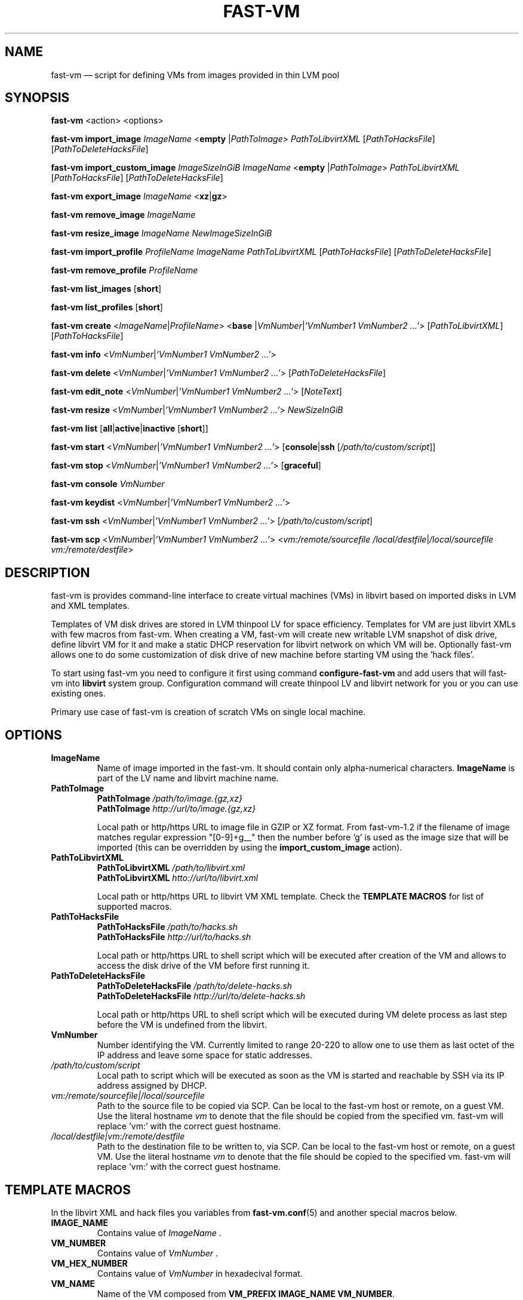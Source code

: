 .TH FAST-VM 8 "fast-vm 1.4 (2018-05-03)" "fast-vm" "fast-vm" \" -*- nroff -*-
.SH NAME
fast-vm \(em script for defining VMs from images provided in thin LVM pool
.SH SYNOPSIS
.B fast-vm
.RB <action>
.RB <options>

.B fast-vm
.BR import_image
.IR ImageName
.RB < empty
.RI | PathToImage >
.IR PathToLibvirtXML
.RI [ PathToHacksFile ]
.RI [ PathToDeleteHacksFile ]

.B fast-vm
.BR import_custom_image
.IR ImageSizeInGiB
.IR ImageName
.RB < empty
.RI | PathToImage >
.IR PathToLibvirtXML
.RI [ PathToHacksFile ]
.RI [ PathToDeleteHacksFile ]

.B fast-vm
.BR export_image
.IR ImageName
.RB < xz | gz >

.B fast-vm
.BR remove_image
.IR ImageName

.B fast-vm
.BR resize_image
.IR ImageName
.IR NewImageSizeInGiB

.B fast-vm
.BR import_profile
.IR ProfileName
.IR ImageName
.IR PathToLibvirtXML 
.RI [ PathToHacksFile ]
.RI [ PathToDeleteHacksFile ]

.B fast-vm
.BR remove_profile
.IR ProfileName

.B fast-vm
.BR list_images
.RB [ short ]

.B fast-vm
.BR list_profiles
.RB [ short ]

.B fast-vm
.B create 
.RI < ImageName | ProfileName >
.RB < base 
.RI | VmNumber | "'VmNumber1 VmNumber2 ...'" >
.RI [ PathToLibvirtXML ]
.RI [ PathToHacksFile ]

.B fast-vm
.B info
.RI < VmNumber | "'VmNumber1 VmNumber2 ...'" >

.B fast-vm
.B delete
.RI < VmNumber | "'VmNumber1 VmNumber2 ...'" >
.RI [ PathToDeleteHacksFile ]

.B fast-vm
.B edit_note
.RI < VmNumber | "'VmNumber1 VmNumber2 ...'" >
.RI [ NoteText ]

.B fast-vm
.B resize
.RI < VmNumber | "'VmNumber1 VmNumber2 ...'" >
.I NewSizeInGiB

.B fast-vm
.B list
.RB [ all | active | inactive
.RB [ short ]]

.B fast-vm
.B start
.RI < VmNumber | "'VmNumber1 VmNumber2 ...'" >
.RB [ console | ssh 
.RI [ /path/to/custom/script ]]

.B fast-vm
.B stop
.RI < VmNumber | "'VmNumber1 VmNumber2 ...'" >
.RB [ graceful ]

.B fast-vm
.BI "console " VmNumber

.B fast-vm
.B keydist
.RI < VmNumber | "'VmNumber1 VmNumber2 ...'" >

.B fast-vm
.B ssh
.RI < VmNumber | "'VmNumber1 VmNumber2 ...'" >
.RI [ /path/to/custom/script ]

.B fast-vm
.B scp
.RI < VmNumber | "'VmNumber1 VmNumber2 ...'" >
.RI < "vm:/remote/sourcefile /local/destfile" | "/local/sourcefile vm:/remote/destfile" >

.SH DESCRIPTION
fast-vm is provides command-line interface to create virtual machines (VMs) in 
libvirt based on imported disks in LVM and XML templates.

Templates of VM disk drives are stored in LVM thinpool LV for space efficiency.
Templates for VM are just libvirt XMLs with few macros from fast-vm.
When creating a VM, fast-vm will create new writable LVM snapshot of disk drive, 
define libvirt VM for it and make a static DHCP reservation for libvirt network 
on which VM will be.
Optionally fast-vm allows one to do some customization of disk drive of new machine
before starting VM using the 'hack files'.

.RB "To start using fast-vm you need to configure it first using command " configure-fast-vm 
.RB "and add users that will fast-vm into " libvirt " system group.
Configuration command will create thinpool LV and libvirt network for you or you can use
existing ones.

Primary use case of fast-vm is creation of scratch VMs on single local machine.

.SH OPTIONS

.TP
.B ImageName
.RB "Name of image imported in the fast-vm. It should contain only alpha-numerical characters. " "ImageName"
is part of the LV name and libvirt machine name.

.TP 
.B PathToImage
.BI "PathToImage " /path/to/image.{gz,xz}
.br
.BI "PathToImage " http://url/to/image.{gz,xz}
.sp
Local path or http/https URL to image file in GZIP or XZ format. From fast-vm-1.2 if the filename of image matches regular
expression "[0-9]+g__" then the number before 'g' is used as the image size that will be imported (this can be overridden by
.RB "using the " "import_custom_image" " action)."

.TP
.B PathToLibvirtXML
.BI "PathToLibvirtXML " /path/to/libvirt.xml
.br
.BI "PathToLibvirtXML " htto://url/to/libvirt.xml
.sp
Local path or http/https URL to libvirt VM XML template. Check the
.B TEMPLATE MACROS
for list of supported macros.

.TP 
.B PathToHacksFile
.BI "PathToHacksFile " /path/to/hacks.sh
.br
.BI "PathToHacksFile " http://url/to/hacks.sh
.sp
Local path or http/https URL to shell script which will be executed after creation of the VM and allows
to access the disk drive of the VM before first running it. 

.TP
.B PathToDeleteHacksFile
.BI "PathToDeleteHacksFile " /path/to/delete-hacks.sh
.br
.BI "PathToDeleteHacksFile " http://url/to/delete-hacks.sh
.sp
Local path or http/https URL to shell script which will be executed during VM delete process as last step
before the VM is undefined from the libvirt.

.TP
.B VmNumber
Number identifying the VM. Currently limited to range 20-220 to allow one to use them as last octet of the IP address and leave some space for static addresses.

.TP
.I /path/to/custom/script
Local path to script which will be executed as soon as the VM is started and reachable by SSH via its IP address assigned by DHCP.

.TP
.I vm:/remote/sourcefile|/local/sourcefile
Path to the source file to be copied via SCP.
Can be local to the fast-vm host or remote, on a guest VM.
Use the literal hostname 
.I vm
to denote that the file should be copied from the specified vm.
fast-vm will replace 'vm:' with the correct guest hostname.

.TP
.I /local/destfile|vm:/remote/destfile
Path to the destination file to be written to, via SCP.
Can be local to the fast-vm host or remote, on a guest VM.
Use the literal hostname
.I vm
to denote that the file should be copied to the specified vm.
fast-vm will replace 'vm:' with the correct guest hostname.

.SH TEMPLATE MACROS
In the libvirt XML and hack files you variables from 
.BR fast-vm.conf (5)
and another special macros below.

.TP
.B IMAGE_NAME
.RI "Contains value of " ImageName " ."

.TP
.B VM_NUMBER
.RI "Contains value of " VmNumber " ."

.TP
.B VM_HEX_NUMBER
.RI "Contains value of " VmNumber " in hexadecival format."

.TP
.B VM_NAME
Name of the VM composed from 
.BR "VM_PREFIX IMAGE_NAME VM_NUMBER" .

.TP
.B VM_MAC
.br
MAC address assigned to VM.

.SH CREATING CUSTOM IMAGES
Currently fast-vm expects that all images are 10GB in size (this can change in future).
Below is recommended procedure for creating your custom images.
.TP
.B 1. Create libvirt VM XML template
If you are unsure about the template get some inspiration in the fast-vm-public-images repository and feel free to reuse the template
files from there. You can change template later to suit more your needs. Here are some guidelines for creating a good libvirt XML:
.nf
.RB "\(bu Use " "TEMPLATE MACROS" " to describe paths and names. Avoid hardcoding path to single drive to prevenc concurrent access to it."
\(bu Remove the exact hardware addresses where possible to let the destination libvirt decide where the devices should be assigned.
.fi

.TP
.B 2. Name your custom image and import "empty image" with the libvirt XML
The custom image in example will be named 'cool_image' and libvirt XML file wil have name cool_image.xml

.B fast-vm import_image cool_image empty cool_image.xml

.TP
.B 3. Create base VM and prepare your custom image
First create the base VM which will use the empty drive that you have imported.

.B fast-vm create cool_image base

Now you will have a VM with empty disk drive and you can install any system you want to become your custom image.
To make image as small as possible try to first remove unnecessary things from the VM such as cache files, logs. If the OS supports it,
try to send TRIM (ATA devices) or UNMAP (SCSI devices) so the storage can mark free space as free. You can try command
.BR fstrim .

.TP
.B 4. Export image in compressed form
When you have done all modification to your image export it to GZ or XZ compressed file using one of the commands below.

.B fast-vm export_image cool_image xz
.br
.B fast-vm export_image cool_image gz

TIP: To test how the fast-vm VM would be created from this image, simply create it based on your custom image

.B fast-vm create cool_image VmNumber

.TP
.B 5. (optional) Creating hack file
Hack files allows you to change some thing in the image at the time when new fast-vm VM is created and when you know for example the VmNumber.
This is used in fast-vm-public-images to setup the hostname of the machine to match the fast-vm VM_NAME and also to alter the MAC address to match
the one that got assigned by libvirt to new VM. fast-vm-public-images hack files are also doing some changes on the filesystem before the VM
is run to setup serial console or SSH keys. Check those hack files for inspiration on what is possible. Note that hack files are run in context of
user running the fast-vm command and they usually don't have root permissions (you can still use sudo).

.SH CUSTOMIZING IMPORTED IMAGE
You can further customize the disk image imported into fast-vm thinpool. This is practical if you are for example importing some systems that requires
registration or some other repetitive task that is hard to put into hacks file. To begin customizing imported image create the 'base' VM using command below.

.BI "fast-vm create " ImageName " base"

Above command will define VM which will be able to directly alter the imported disk image. The VM will be created using default libvirt XML and fast-vm will
apply hacks file on it. However as the 'base' is not a number, the VM will not be assigned the static DHCP lease by libvirt so it might be needed to connect
to VM by other means that through network to figure out its IP address.

It is save to alter imported image after you have created fast-vm VMs that are based on it. The changes you do to the imported image will be present only
in the newly created VMs. It's strongly discouraged to create VMs based on imported image when the base VM is running.

.SH UEFI SUPPORT (from fast-vm-1.0)
To use virtual machines with UEFI you will need a UEFI firmware for qemu which is most probably distributed separately from qemu.
When creating the custom image you will have to specify location of UEFI firmware and provide the location of UEFI variable files in
.RI " " "/etc/libvirt/qemu.conf" " file so the libvirt can automatically take care of UEFI vars creation and deletion."

.SH IMAGE PROFILES (from fast-vm-1.1)
Profiles simplyfies the use of alternative libvirt XML files and hack files. Profile defines the set of alternative libvirt XML, hack files under one
profile name that can be used as imageName when creating the new VM. If VM was created using profile this will be indicated in the list output of machines.

.SH RESIZING DISKS (from fast-vm-1.2)
Disks can be resized in both images and created VMs. Resizing the image disk will affect only newly created VMs from that disk.
.br
.BR "WARNING: " "Shrinking disk size (making size of disk smaller) can cause DATA LOSS. THink before doing so. You will NOT be prompted to confirm your choice."

.SH EXAMPLES
Import local image into fast-vm
.sp
.BI "fast-vm import_image " "6.7 /tmp/centosl6.7.img.gz /tmp/centos-6.3\-7.2.xml /tmp/centos\-7\-hacks.sh"

Create VM from '6.7' image with number 42
.sp
.BI "fast-vm create " "6.7 42"

Start VM number 42 and connect to it's serial console
.sp
.BI "fast-vm start " "42 console"

Start VM number 42 connect to it via SSH as root when SSH to machine is ready
.sp
.BI "fast-vm start " "42 ssh"

Create machine with custom definition and hack file. Start it and after it's SSH connection is ready execute custom script 'test.sh'.
.sp
.BI "fast-vm create " "6.7 42 /tmp/custom\-libvirt.xml /tmp/custom\-hacks.sh"
&& 
.BI "fast-vm start " "42 ssh /tmp/test.sh"

.RB "Assign text note to VM. If note text is not provided, default editor from " "$EDITOR" " is launched."
.sp
.BI "fast-vm edit_note " "42 'this is testing machine'"

.RB "Define new profile " "small-6.7" " based on image " "6.7" " with custom libvirt XML and hack files and create machine " "41" " using new profile"
.sp
.BI "fast-vm import_profile " "small-6.7 6.7 /tmp/alternative\-libvirt.xml /tmp/custom\-create\-hacks.sh /tmp/custom\-delete\-hacks.sh"
.br
.BI "fast-vm create " "small-6.7 41"

.RB "Change disk size of the VM number " "42" " to " "20" " GB."
.sp
.BI "fast-vm resize " "42 20"

.RB "Change disk size of image " "small-6.7" " to " "40" " GB. All VMs created from this image after this change will have disk with " "40" " GB. Previously created VM are unaffected."
.sp
.BI "fast-vm resize_image " "small-67 40"

.RB "Create VMs with numbers 43, 44, 45 using the " "6.7" " image with single command."
.sp
.BI "fast-vm create " "6.7 '43 44 45'"

.RB "Automatically create an ssh key if it doesn't already exist and distribute it to VMs 41 and 42"
.sp
.BI "fast-vm keydist " "'41 42'"

.RB "scp a script to VMs 41 and 42. By default this goes in root's home directory, or specify a path instead"
.sp
.BI "fast-vm scp " "'41 42' script.sh vm:"

.SH EXIT CODES
In case of error the fast-vm will return non-zero exit code. When multiple VMs were specified then zero exit code is returned only when operation succeeded on all VMs. If any of VMs reported non-zero exit code, then the overal exit code will also be non-zero.

.SH SEE ALSO
.BR fast-vm.conf (5),
.BR configure-fast-vm (8),
.BR fast-vm-list (8)
